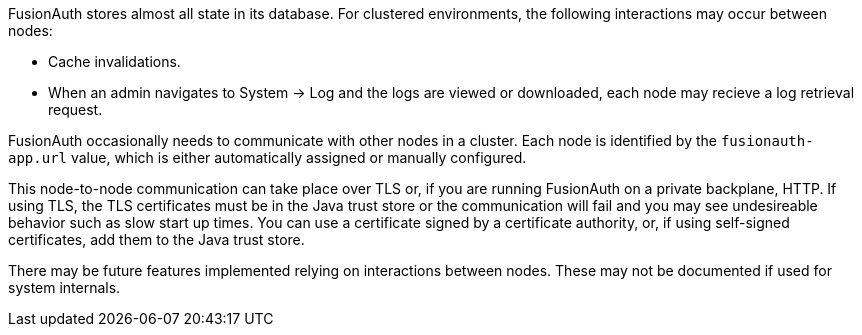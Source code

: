 FusionAuth stores almost all state in its database. For clustered environments, the following interactions may occur between nodes:

* Cache invalidations.
* When an admin navigates to [breadcrumb]#System -> Log# and the logs are viewed or downloaded, each node may recieve a log retrieval request.

FusionAuth occasionally needs to communicate with other nodes in a cluster. Each node is identified by the `fusionauth-app.url` value, which is either automatically assigned or manually configured. 

This node-to-node communication can take place over TLS or, if you are running FusionAuth on a private backplane, HTTP. If using TLS, the TLS certificates must be in the Java trust store or the communication will fail and you may see undesireable behavior such as slow start up times. You can use a certificate signed by a certificate authority, or, if using self-signed certificates, add them to the Java trust store.

There may be future features implemented relying on interactions between nodes. These may not be documented if used for system internals.

